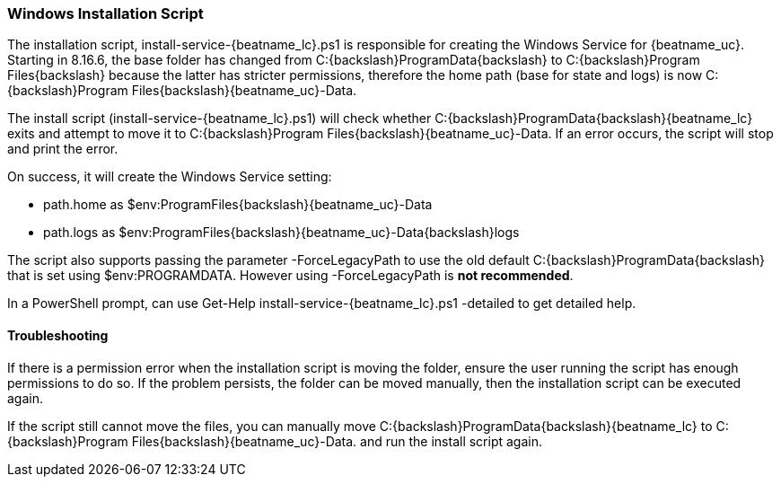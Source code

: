 [id="{beatname_lc}-installation-script"]
=== Windows Installation Script

The installation script, +install-service-{beatname_lc}.ps1+ is responsible
for creating the Windows Service for {beatname_uc}. Starting in 8.16.6, the
base folder has changed from +C:{backslash}ProgramData{backslash}+ to  +C:{backslash}Program Files{backslash}+
because the latter has stricter permissions, therefore the home path
(base for state and logs) is now +C:{backslash}Program Files{backslash}{beatname_uc}-Data+.

The install script (+install-service-{beatname_lc}.ps1+) will check whether
+C:{backslash}ProgramData{backslash}{beatname_lc}+ exits and attempt to move it to +C:{backslash}Program Files{backslash}{beatname_uc}-Data+.
If an error occurs, the script will stop and print the error.

On success, it will create the Windows Service setting:

 * +path.home+ as +$env:ProgramFiles{backslash}{beatname_uc}-Data+
 * +path.logs+ as +$env:ProgramFiles{backslash}{beatname_uc}-Data{backslash}logs+

The script also supports passing the parameter +-ForceLegacyPath+ to
use the old default +C:{backslash}ProgramData{backslash}+ that is set using
+$env:PROGRAMDATA+. However using +-ForceLegacyPath+ is **not
recommended**.

In a PowerShell prompt, can use +Get-Help install-service-{beatname_lc}.ps1
-detailed+ to get detailed help.

==== Troubleshooting
If there is a permission error when the installation script is moving
the folder, ensure the user running the script has enough permissions
to do so. If the problem persists, the folder can be moved manually,
then the installation script can be executed again.

If the script still cannot move the files, you can manually move
+C:{backslash}ProgramData{backslash}{beatname_lc}+ to
+C:{backslash}Program Files{backslash}{beatname_uc}-Data+.
and run the install script again.